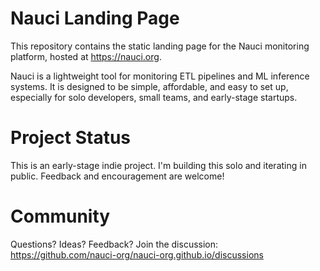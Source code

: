 * Nauci Landing Page
This repository contains the static landing page for the Nauci monitoring platform, hosted at https://nauci.org.

Nauci is a lightweight tool for monitoring ETL pipelines and ML inference systems. It is designed to be simple, affordable, and easy to set up, especially for solo developers, small teams, and early-stage startups.

* Project Status
This is an early-stage indie project. I'm building this solo and iterating in public. Feedback and encouragement are welcome!

* Community
Questions? Ideas? Feedback? Join the discussion:
https://github.com/nauci-org/nauci-org.github.io/discussions
